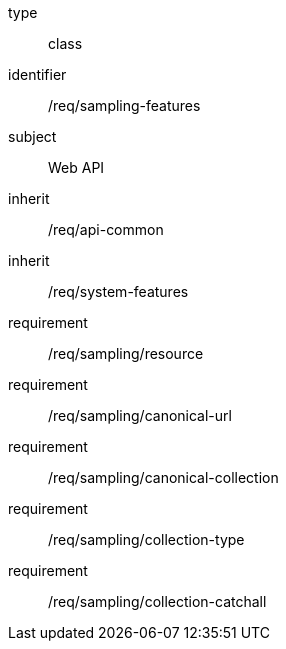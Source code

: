 [requirement,model=ogc]
====
[%metadata]
type:: class
identifier:: /req/sampling-features
subject:: Web API
inherit:: /req/api-common
inherit:: /req/system-features
requirement:: /req/sampling/resource
requirement:: /req/sampling/canonical-url
requirement:: /req/sampling/canonical-collection
requirement:: /req/sampling/collection-type
requirement:: /req/sampling/collection-catchall
====